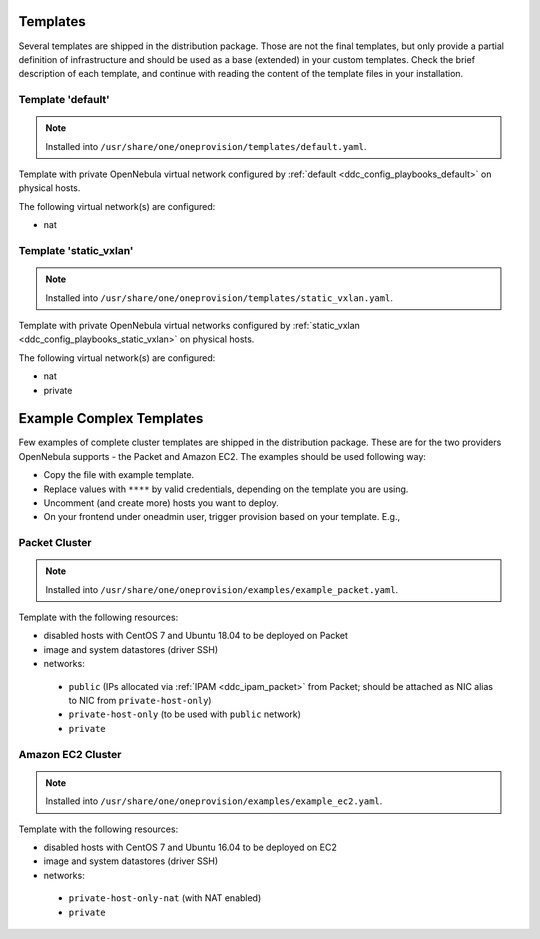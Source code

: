 .. _ddc_provision_templates:

=========
Templates
=========

Several templates are shipped in the distribution package. Those are not the final templates, but only provide a partial definition of infrastructure and should be used as a base (extended) in your custom templates. Check the brief description of each template, and continue with reading the content of the template files in your installation.

.. _ddc_provision_templates_default:

Template 'default'
------------------

.. note::

    Installed into
    ``/usr/share/one/oneprovision/templates/default.yaml``.

Template with private OpenNebula virtual network configured by :ref:`default <ddc_config_playbooks_default>` on physical hosts.

The following virtual network(s) are configured:

* nat

.. _ddc_provision_templates_static_vxlan:

Template 'static_vxlan'
-----------------------

.. note::

    Installed into
    ``/usr/share/one/oneprovision/templates/static_vxlan.yaml``.

Template with private OpenNebula virtual networks configured by :ref:`static_vxlan <ddc_config_playbooks_static_vxlan>` on physical hosts.

The following virtual network(s) are configured:

* nat
* private

.. _ddc_provision_cluster_templates:

=========================
Example Complex Templates
=========================

Few examples of complete cluster templates are shipped in the distribution package. These are for the two providers OpenNebula supports - the Packet and Amazon EC2. The examples should be used following way:

- Copy the file with example template.
- Replace values with ``****`` by valid credentials, depending on the template you are using.
- Uncomment (and create more) hosts you want to deploy.
- On your frontend under oneadmin user, trigger provision based on your template. E.g.,

.. prompt:: bash $ auto

   $ oneprovision create custom_packet.yaml -d

.. _ddc_provision_template_packet:

Packet Cluster
--------------

.. note::

    Installed into ``/usr/share/one/oneprovision/examples/example_packet.yaml``.

Template with the following resources:

- disabled hosts with CentOS 7 and Ubuntu 18.04 to be deployed on Packet
- image and system datastores (driver SSH)
- networks:

 - ``public`` (IPs allocated via :ref:`IPAM <ddc_ipam_packet>` from Packet; should be attached as NIC alias to NIC from ``private-host-only``)
 - ``private-host-only`` (to be used with ``public`` network)
 - ``private``

.. _ddc_provision_template_ec2:

Amazon EC2 Cluster
------------------

.. note::

    Installed into ``/usr/share/one/oneprovision/examples/example_ec2.yaml``.

Template with the following resources:

- disabled hosts with CentOS 7 and Ubuntu 16.04 to be deployed on EC2
- image and system datastores (driver SSH)
- networks:

 - ``private-host-only-nat`` (with NAT enabled)
 - ``private``
